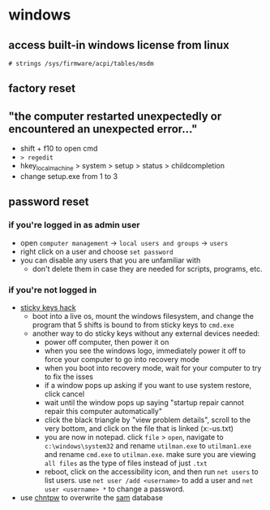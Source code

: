 * windows
** access built-in windows license from linux
=# strings /sys/firmware/acpi/tables/msdm=

** factory reset
** "the computer restarted unexpectedly or encountered an unexpected error..."
- shift + f10 to open cmd
- => regedit=
- hkey_local_machine > system > setup > status > childcompletion
- change setup.exe from 1 to 3

** password reset
*** if you're logged in as admin user
- open =computer management= -> =local users and groups= -> =users=
- right click on a user and choose =set password=
- you can disable any users that you are unfamiliar with
  - don't delete them in case they are needed for scripts, programs, etc.

*** if you're not logged in
- [[https://fossbytes.com/sticky-key-feature-and-reset-windows-password-using-cmd/][sticky keys hack]]
  - boot into a live os, mount the windows filesystem, and change the program that 5 shifts is bound to from sticky keys to =cmd.exe=
  - another way to do sticky keys without any external devices needed:
    - power off computer, then power it on
    - when you see the windows logo, immediately power it off to force your computer to go into recovery mode
    - when you boot into recovery mode, wait for your computer to try to fix the isses
    - if a window pops up asking if you want to use system restore, click cancel
    - wait until the window pops up saying "startup repair cannot repair this computer automatically"
    - click the black triangle by "view problem details", scroll to the very bottom, and click on the file that is linked (x:\windows\system32\en-us\erfflps.txt)
    - you are now in notepad. click =file= > =open=, navigate to =c:\windows\system32= and rename =utilman.exe= to =utilman1.exe= and rename =cmd.exe= to =utilman.exe=. make sure you are viewing =all files= as the type of files instead of just =.txt=
    - reboot, click on the accessibility icon, and then run =net users= to list users. use =net user /add <username>= to add a user and =net user <username> *= to change a password.
- use [[https://en.wikipedia.org/wiki/chntpw][chntpw]] to overwrite the [[https://en.wikipedia.org/wiki/security_account_manager][sam]] database
